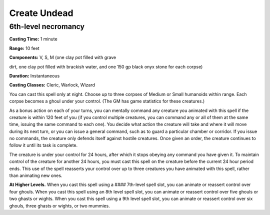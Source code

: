 
.. _srd:create-undead:

Create Undead
-------------------------------------------------------------

6th-level necromancy
^^^^^^^^^^^^^^^^^^^^

**Casting Time:** 1 minute

**Range:** 10 feet

**Components:** V, S, M (one clay pot filled with grave

dirt, one clay pot filled with brackish water, and one 150 gp black onyx
stone for each corpse)

**Duration:** Instantaneous

**Casting Classes:** Cleric, Warlock, Wizard

You can cast this spell only at night. Choose up to three corpses of
Medium or Small humanoids within range. Each corpse becomes a ghoul
under your control. (The GM has game statistics for these creatures.)

As a bonus action on each of your turns, you can mentally command any
creature you animated with this spell if the creature is within 120 feet
of you (if you control multiple creatures, you can command any or all of
them at the same time, issuing the same command to each one). You decide
what action the creature will take and where it will move during its
next turn, or you can issue a general command, such as to guard a
particular chamber or corridor. If you issue no commands, the creature
only defends itself against hostile creatures. Once given an order, the
creature continues to follow it until its task is complete.

The creature is under your control for 24 hours, after which it stops
obeying any command you have given it. To maintain control of the
creature for another 24 hours, you must cast this spell on the creature
before the current 24 hour period ends. This use of the spell reasserts
your control over up to three creatures you have animated with this
spell, rather than animating new ones.

**At Higher Levels.** When you cast this spell using a #### 7th-level
spell slot, you can animate or reassert control over four ghouls. When
you cast this spell using an 8th level spell slot, you can animate or
reassert control over five ghouls or two ghasts or wights. When you cast
this spell using a 9th level spell slot, you can animate or reassert
control over six ghouls, three ghasts or wights, or two mummies.
